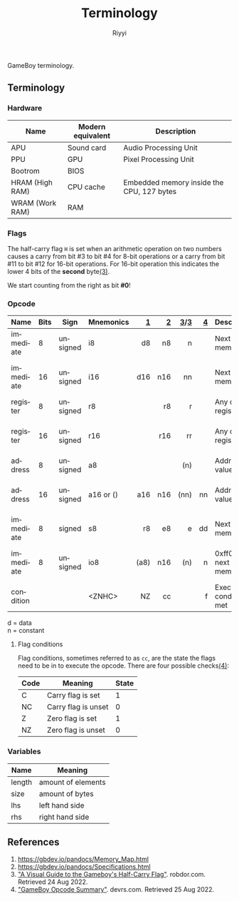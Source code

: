 #+TITLE: Terminology
#+AUTHOR: Riyyi
#+LANGUAGE: en
#+OPTIONS: toc:nil

GameBoy terminology.

** Terminology

*** Hardware

| Name            | Modern equivalent | Description                               |
|-----------------+-------------------+-------------------------------------------|
| APU             | Sound card        | Audio Processing Unit                     |
| PPU             | GPU               | Pixel Processing Unit                     |
| Bootrom         | BIOS              |                                           |
| HRAM (High RAM) | CPU cache         | Embedded memory inside the CPU, 127 bytes |
| WRAM (Work RAM) | RAM               |                                           |

*** Flags

The half-carry flag ~H~ is set when an arithmetic operation on two numbers
causes a carry from bit #3 to bit #4 for 8-bit operations or a carry from bit
#11 to bit #12 for 16-bit operations. For 16-bit operation this indicates the
lower 4 bits of the *second* byte[[#references][(3)]].

We start counting from the right as bit *#0*!

*** Opcode

| Name      | Bits | Sign     | Mnemonics |    [[https://gbdev.io/gb-opcodes/optables/][1]] |   [[https://rgbds.gbdev.io/docs/v0.5.2/gbz80.7/][2]] |  [[https://gekkio.fi/files/gb-docs/gbctr.pdf][3]]/[[http://marc.rawer.de/Gameboy/Docs/GBCPUman.pdf][3]] |   [[https://gbdev.io/pandocs/CPU_Instruction_Set.html][4]] | Description                  | Note              |
|-----------+------+----------+-----------+------+-----+------+-----+------------------------------+-------------------|
|           |      |          |           |  <r> | <r> |  <r> | <r> |                              |                   |
| immediate |    8 | unsigned | i8        |   d8 |  n8 |    n |     | Next byte in memory          |                   |
| immediate |   16 | unsigned | i16       |  d16 | n16 |   nn |     | Next byte in memory          | little-endian     |
| register  |    8 | unsigned | r8        |      |  r8 |    r |     | Any of the registers         |                   |
| register  |   16 | unsigned | r16       |      | r16 |   rr |     | Any of the registers         | little-endian     |
| address   |    8 | unsigned | a8        |      |     |  (n) |     | Address at value             |                   |
| address   |   16 | unsigned | a16 or () |  a16 | n16 | (nn) |  nn | Address at value             | little-endian     |
| immediate |    8 | signed   | s8        |   r8 |  e8 |    e |  dd | Next byte in memory          |                   |
| immediate |    8 | unsigned | io8       | (a8) | n16 |  (n) |   n | 0xff00 + next byte in memory | write to I/O-port |
| condition |      |          | <ZNHC>    |   NZ |  cc |      |   f | Execute if condition met     |                   |

d = data \\
n = constant

**** Flag conditions

Flag conditions, sometimes referred to as ~cc~, are the state the flags need to
be in to execute the opcode. There are four possible checks[[#references][(4)]]:

| Code | Meaning             | State |
|------+---------------------+-------|
| C    | Carry flag is set   |     1 |
| NC   | Carry flag is unset |     0 |
| Z    | Zero flag is set    |     1 |
| NZ   | Zero flag is unset  |     0 |

*** Variables

| Name   | Meaning            |
|--------+--------------------|
| length | amount of elements |
| size   | amount of bytes    |
|--------+--------------------|
| lhs    | left hand side     |
| rhs    | right hand side    |

** References

1. https://gbdev.io/pandocs/Memory_Map.html
2. https://gbdev.io/pandocs/Specifications.html
3. [[https://robdor.com/2016/08/10/gameboy-emulator-half-carry-flag/]["A Visual Guide to the Gameboy's Half-Carry Flag"]]. robdor.com. Retrieved 24 Aug 2022.
4. [[http://www.devrs.com/gb/files/opcodes.html]["GameBoy Opcode Summary"]]. devrs.com. Retrieved 25 Aug 2022.
